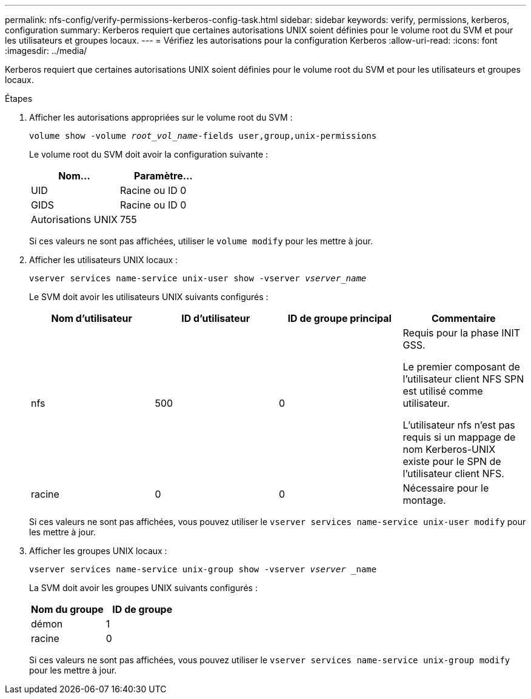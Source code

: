---
permalink: nfs-config/verify-permissions-kerberos-config-task.html 
sidebar: sidebar 
keywords: verify, permissions, kerberos, configuration 
summary: Kerberos requiert que certaines autorisations UNIX soient définies pour le volume root du SVM et pour les utilisateurs et groupes locaux. 
---
= Vérifiez les autorisations pour la configuration Kerberos
:allow-uri-read: 
:icons: font
:imagesdir: ../media/


[role="lead"]
Kerberos requiert que certaines autorisations UNIX soient définies pour le volume root du SVM et pour les utilisateurs et groupes locaux.

.Étapes
. Afficher les autorisations appropriées sur le volume root du SVM :
+
`volume show -volume _root_vol_name_-fields user,group,unix-permissions`

+
Le volume root du SVM doit avoir la configuration suivante :

+
|===
| Nom... | Paramètre... 


 a| 
UID
 a| 
Racine ou ID 0



 a| 
GIDS
 a| 
Racine ou ID 0



 a| 
Autorisations UNIX
 a| 
755

|===
+
Si ces valeurs ne sont pas affichées, utiliser le `volume modify` pour les mettre à jour.

. Afficher les utilisateurs UNIX locaux :
+
`vserver services name-service unix-user show -vserver _vserver_name_`

+
Le SVM doit avoir les utilisateurs UNIX suivants configurés :

+
|===
| Nom d'utilisateur | ID d'utilisateur | ID de groupe principal | Commentaire 


 a| 
nfs
 a| 
500
 a| 
0
 a| 
Requis pour la phase INIT GSS.

Le premier composant de l'utilisateur client NFS SPN est utilisé comme utilisateur.

L'utilisateur nfs n'est pas requis si un mappage de nom Kerberos-UNIX existe pour le SPN de l'utilisateur client NFS.



 a| 
racine
 a| 
0
 a| 
0
 a| 
Nécessaire pour le montage.

|===
+
Si ces valeurs ne sont pas affichées, vous pouvez utiliser le `vserver services name-service unix-user modify` pour les mettre à jour.

. Afficher les groupes UNIX locaux :
+
`vserver services name-service unix-group show -vserver _vserver_ _name`

+
La SVM doit avoir les groupes UNIX suivants configurés :

+
|===
| Nom du groupe | ID de groupe 


 a| 
démon
 a| 
1



 a| 
racine
 a| 
0

|===
+
Si ces valeurs ne sont pas affichées, vous pouvez utiliser le `vserver services name-service unix-group modify` pour les mettre à jour.


